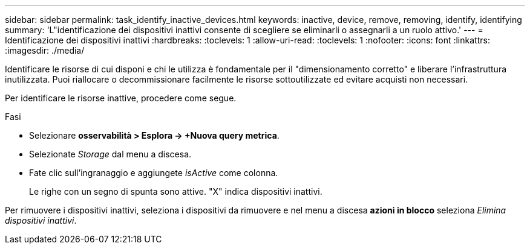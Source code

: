 ---
sidebar: sidebar 
permalink: task_identify_inactive_devices.html 
keywords: inactive, device, remove, removing, identify, identifying 
summary: 'L"identificazione dei dispositivi inattivi consente di scegliere se eliminarli o assegnarli a un ruolo attivo.' 
---
= Identificazione dei dispositivi inattivi
:hardbreaks:
:toclevels: 1
:allow-uri-read: 
:toclevels: 1
:nofooter: 
:icons: font
:linkattrs: 
:imagesdir: ./media/


[role="lead"]
Identificare le risorse di cui disponi e chi le utilizza è fondamentale per il "dimensionamento corretto" e liberare l'infrastruttura inutilizzata. Puoi riallocare o decommissionare facilmente le risorse sottoutilizzate ed evitare acquisti non necessari.

Per identificare le risorse inattive, procedere come segue.

.Fasi
* Selezionare *osservabilità > Esplora -> +Nuova query metrica*.
* Selezionate _Storage_ dal menu a discesa.
* Fate clic sull'ingranaggio e aggiungete _isActive_ come colonna.
+
Le righe con un segno di spunta sono attive. "X" indica dispositivi inattivi.



Per rimuovere i dispositivi inattivi, seleziona i dispositivi da rimuovere e nel menu a discesa *azioni in blocco* seleziona _Elimina dispositivi inattivi_.
